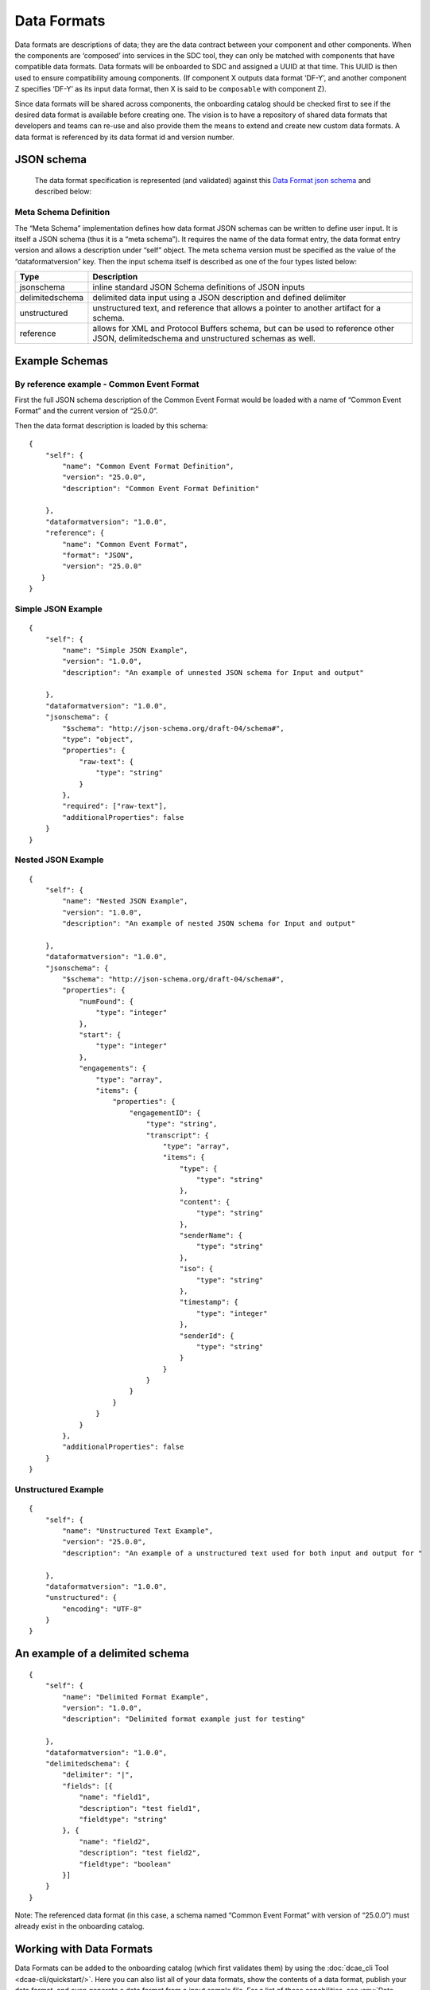 .. This work is licensed under a Creative Commons Attribution 4.0 International License.
.. http://creativecommons.org/licenses/by/4.0

.. _data-formats:


Data Formats
============

Data formats are descriptions of data; they are the data contract
between your component and other components. When the components are
‘composed’ into services in the SDC tool, they can only be matched with
components that have compatible data formats. Data formats will be
onboarded to SDC and assigned a UUID at that time. This UUID is then
used to ensure compatibility amoung components. (If component X outputs
data format ‘DF-Y’, and another component Z specifies ‘DF-Y’ as its
input data format, then X is said to be ``composable`` with component
Z).

Since data formats will be shared across components, the onboarding
catalog should be checked first to see if the desired data format is
available before creating one. The vision is to have a repository of
shared data formats that developers and teams can re-use and also
provide them the means to extend and create new custom data formats. A
data format is referenced by its data format id and version number.

JSON schema
-----------

  The data format specification is represented (and validated) against
  this `Data Format json schema <https://gerrit.onap.org/r/gitweb?p=dcaegen2/platform/cli.git;a=blob;f=component-json-schemas/data-format/dcae-cli-v1/data-format-schema.json;h=66aa2ab77449e3cafc6afb5c959c5eb793ad86c1;hb=HEAD>`__
  and described below:

Meta Schema Definition
~~~~~~~~~~~~~~~~~~~~~~

The “Meta Schema” implementation defines how data format JSON schemas
can be written to define user input. It is itself a JSON schema (thus it
is a “meta schema”). It requires the name of the data format entry, the
data format entry version and allows a description under “self” object.
The meta schema version must be specified as the value of the
“dataformatversion” key. Then the input schema itself is described as
one of the four types listed below:

+------------------+---------------------------------------------------+
| Type             | Description                                       |
+==================+===================================================+
| jsonschema       | inline standard JSON Schema definitions of JSON   |
|                  | inputs                                            |
+------------------+---------------------------------------------------+
| delimitedschema  | delimited data input using a JSON description and |
|                  | defined delimiter                                 |
+------------------+---------------------------------------------------+
| unstructured     | unstructured text, and reference that allows a    |
|                  | pointer to another artifact for a schema.         |
+------------------+---------------------------------------------------+
| reference        | allows for XML and Protocol Buffers schema,       |
|                  | but can be used to reference other JSON,          |
|                  | delimitedschema and unstructured schemas as well. |
+------------------+---------------------------------------------------+


Example Schemas
---------------

By reference example - Common Event Format 
~~~~~~~~~~~~~~~~~~~~~~~~~~~~~~~~~~~~~~~~~~

First the full JSON schema description of the Common Event Format would
be loaded with a name of “Common Event Format” and the current version
of “25.0.0”.

Then the data format description is loaded by this schema:

::

    {
        "self": {
            "name": "Common Event Format Definition",
            "version": "25.0.0",
            "description": "Common Event Format Definition"
     
        },
        "dataformatversion": "1.0.0",
        "reference": {
            "name": "Common Event Format",
            "format": "JSON",
            "version": "25.0.0"
       }
    }



Simple JSON Example
~~~~~~~~~~~~~~~~~~~~~~~~


::

    {
        "self": {
            "name": "Simple JSON Example",
            "version": "1.0.0",
            "description": "An example of unnested JSON schema for Input and output"
    
        },
        "dataformatversion": "1.0.0",
        "jsonschema": {
            "$schema": "http://json-schema.org/draft-04/schema#",
            "type": "object",
            "properties": {
                "raw-text": {
                    "type": "string"
                }
            },
            "required": ["raw-text"],
            "additionalProperties": false
        }
    }

Nested JSON Example
~~~~~~~~~~~~~~~~~~~~~~~~

::

    {
        "self": {
            "name": "Nested JSON Example",
            "version": "1.0.0",
            "description": "An example of nested JSON schema for Input and output"
    
        },
        "dataformatversion": "1.0.0",
        "jsonschema": {
            "$schema": "http://json-schema.org/draft-04/schema#",
            "properties": {
                "numFound": {
                    "type": "integer"
                },
                "start": {
                    "type": "integer"
                },
                "engagements": {
                    "type": "array",
                    "items": {
                        "properties": {
                            "engagementID": {
                                "type": "string",
                                "transcript": {
                                    "type": "array",
                                    "items": {
                                        "type": {
                                            "type": "string"
                                        },
                                        "content": {
                                            "type": "string"
                                        },
                                        "senderName": {
                                            "type": "string"
                                        },
                                        "iso": {
                                            "type": "string"
                                        },
                                        "timestamp": {
                                            "type": "integer"
                                        },
                                        "senderId": {
                                            "type": "string"
                                        }
                                    }
                                }
                            }
                        }
                    }
                }
            },
            "additionalProperties": false
        }
    }

Unstructured Example
~~~~~~~~~~~~~~~~~~~~~~~~~

::

    {
        "self": {
            "name": "Unstructured Text Example",
            "version": "25.0.0",
            "description": "An example of a unstructured text used for both input and output for "
    
        },
        "dataformatversion": "1.0.0",
        "unstructured": {
            "encoding": "UTF-8"
        }
    }


An example of a delimited schema
--------------------------------

::

    {
        "self": {
            "name": "Delimited Format Example",
            "version": "1.0.0",
            "description": "Delimited format example just for testing"

        },
        "dataformatversion": "1.0.0",
        "delimitedschema": {
            "delimiter": "|",
            "fields": [{
                "name": "field1",
                "description": "test field1",
                "fieldtype": "string"
            }, {
                "name": "field2",
                "description": "test field2",
                "fieldtype": "boolean"
            }]
        }
    }

Note: The referenced data format (in this case, a schema named “Common
Event Format” with version of “25.0.0”) must already exist in the
onboarding catalog.

Working with Data Formats
-------------------------

Data Formats can be added to the onboarding catalog (which first
validates them) by using the :doc:`dcae_cli Tool <dcae-cli/quickstart/>`.
Here you can also list all of your data formats, show the contents of a
data format, publish your data format, and even generate a data format
from a input sample file. For a list of these capabilities, see :any:`Data Format Commands <dcae_cli_data_format>`.
